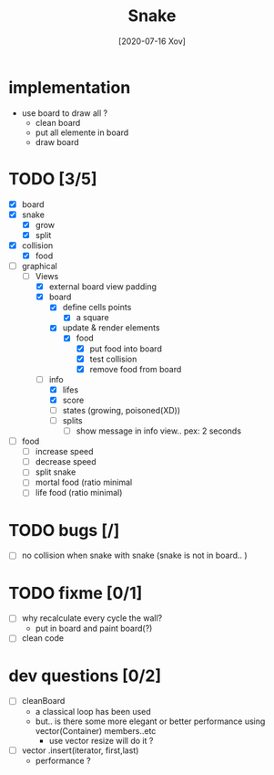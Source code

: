 #+TITLE: Snake
#+DATE: [2020-07-16 Xov]

* implementation
  - use board to draw all ?
    - clean board
    - put all elemente in board
    - draw board
* TODO [3/5]
  - [X] board
  - [X] snake
    - [X] grow
    - [X] split
  - [X] collision
    - [X] food
  - [-] graphical
    - [-] Views
      - [X] external board view padding
      - [X] board 
        - [X] define cells points
          - [X] a square
        - [X] update & render elements
          - [X] food
            - [X] put food into board
            - [X] test collision
            - [X] remove food from board
      - [-] info
        - [X] lifes
        - [X] score
        - [ ] states (growing, poisoned(XD))
        - [ ] splits
          - [ ] show message in info view.. pex: 2 seconds
  - [ ] food
    - [ ] increase speed
    - [ ] decrease speed
    - [ ] split snake
    - [ ] mortal food (ratio minimal
    - [ ] life food (ratio minimal)
* TODO bugs [/]
  - [ ] no collision when snake with snake (snake is not in board.. )
* TODO fixme [0/1]
  - [ ] why recalculate every cycle the wall?
    - put in board and paint board(?)
  - [ ] clean code
* dev questions [0/2]
  - [ ] cleanBoard
    - a classical loop has been used
    - but.. is there some more elegant or better performance using vector(Container) members..etc
      - use vector resize  will do it ?
  - [ ] vector .insert(iterator, first,last)
    - performance ?
        
